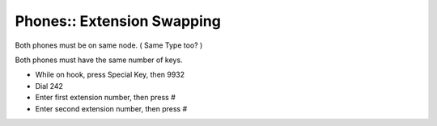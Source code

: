 Phones:: Extension Swapping
===========================

Both phones must be on same node. ( Same Type too? )

Both phones must have the same number of keys.

- While on hook, press Special Key, then 9932
- Dial 242
- Enter first extension number, then press #
- Enter second extension number, then press #